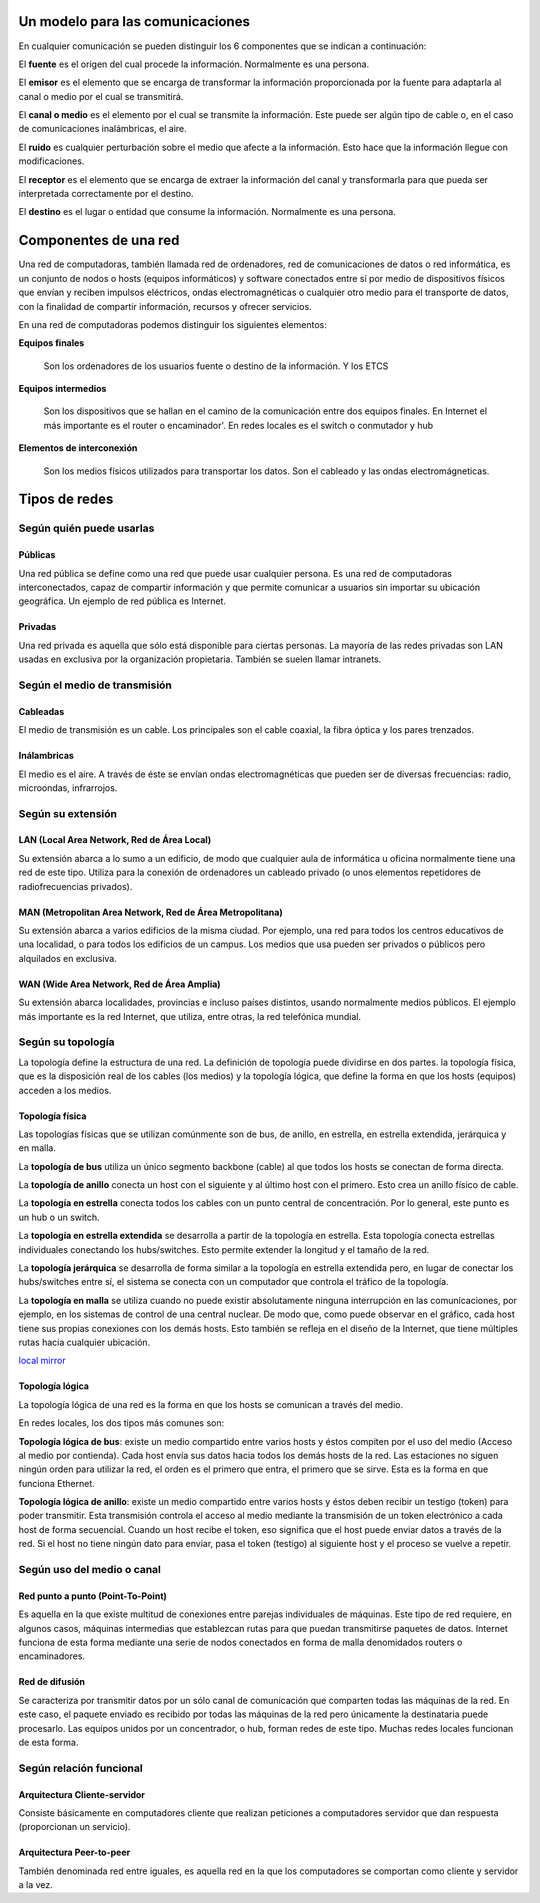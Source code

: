 Un modelo para las comunicaciones
======================================


En cualquier comunicación se pueden distinguir los 6 componentes que se indican a continuación:

.. image:: images/tema01-001.png


El **fuente** es el origen del cual procede la información. Normalmente es una persona.

El **emisor** es el elemento que se encarga de transformar la información proporcionada por la fuente para adaptarla al canal o medio por el cual se transmitirá.

El **canal o medio** es el elemento por el cual se transmite la información. Este puede ser algún tipo de cable o, en el caso de comunicaciones inalámbricas, el aire.

El **ruido** es cualquier perturbación sobre el medio que afecte a la información. Esto hace que la información llegue con modificaciones.

El **receptor** es el elemento que se encarga de extraer la información del canal y transformarla para que pueda ser interpretada correctamente por el destino.

El **destino** es el lugar o entidad que consume la información. Normalmente es una persona.

Componentes de una red
======================

Una red de computadoras, también llamada red de ordenadores, red de comunicaciones de datos o red informática, es un conjunto de nodos o hosts (equipos informáticos) y software conectados entre sí por medio de dispositivos físicos que envían y reciben impulsos eléctricos, ondas electromagnéticas o cualquier otro medio para el transporte de datos, con la finalidad de compartir información, recursos y ofrecer servicios.


En una red de computadoras podemos distinguir los siguientes elementos:

**Equipos finales**

  Son los ordenadores de los usuarios fuente o destino de la información. Y los ETCS

**Equipos intermedios**

  Son los dispositivos que se hallan en el camino de la comunicación entre dos equipos finales. En Internet el más importante es el router o encaminador'. En redes locales es el switch o conmutador y hub

**Elementos de interconexión**

  Son los medios físicos utilizados para transportar los datos. Son el cableado y las ondas electromágneticas.

Tipos de redes
==============

Según quién puede usarlas
-------------------------

Públicas
+++++++++

Una red pública se define como una red que puede usar cualquier persona. Es una red de computadoras interconectados, capaz de compartir información y que permite comunicar a usuarios sin importar su ubicación geográfica. Un ejemplo de red pública es Internet.

Privadas
+++++++++

Una red privada es aquella que sólo está disponible para ciertas personas. La mayoría de las redes privadas son LAN usadas en exclusiva por la organización propietaria. También se suelen llamar intranets.

Según el medio de transmisión
-----------------------------

Cableadas
+++++++++

El medio de transmisión es un cable. Los principales son el cable coaxial, la fibra óptica y los pares trenzados.

Inálambricas
+++++++++++++

El medio es el aire. A través de éste se envían ondas electromagnéticas que pueden ser de diversas frecuencias: radio, microondas, infrarrojos.

Según su extensión
-------------------

LAN (Local Area Network, Red de Área Local)
++++++++++++++++++++++++++++++++++++++++++++

Su extensión abarca a lo sumo a un edificio, de modo que cualquier aula de informática u oficina normalmente tiene una red de este tipo. Utiliza para la conexión de ordenadores un cableado privado (o unos elementos repetidores de radiofrecuencias privados).

MAN (Metropolitan Area Network, Red de Área Metropolitana)
++++++++++++++++++++++++++++++++++++++++++++++++++++++++++

Su extensión abarca a varios edificios de la misma ciudad. Por ejemplo, una red para todos los centros educativos de una localidad, o para todos los edificios de un campus. Los medios que usa pueden ser privados o públicos pero alquilados en exclusiva.

WAN (Wide Area Network, Red de Área Amplia)
+++++++++++++++++++++++++++++++++++++++++++

Su extensión abarca localidades, provincias e incluso países distintos, usando normalmente medios públicos. El
ejemplo más importante es la red Internet, que utiliza, entre otras, la red telefónica mundial.

Según su topología
-------------------

La topología define la estructura de una red. La definición de topología puede dividirse en dos partes. la topología física, que es la disposición real de los cables (los medios) y la topología lógica, que define la forma en que los hosts (equipos) acceden a los medios.

Topología física
+++++++++++++++++

.. image:: images/tema01-002.png


Las topologías físicas que se utilizan comúnmente son de bus, de anillo, en estrella, en estrella extendida, jerárquica y en malla.

La **topología de bus** utiliza un único segmento backbone (cable) al que todos los hosts se conectan de forma directa.

La **topología de anillo** conecta un host con el siguiente y al último host con el primero. Esto crea un anillo físico de cable.

La **topología en estrella** conecta todos los cables con un punto central de concentración. Por lo general, este punto es un hub o un switch.

La **topología en estrella extendida** se desarrolla a partir de la topología en estrella. Esta topología conecta estrellas individuales conectando los hubs/switches. Esto permite extender la longitud y el tamaño de la red.

La **topología jerárquica** se desarrolla de forma similar a la topología en estrella extendida pero, en lugar de conectar los hubs/switches entre sí, el sistema se conecta con un computador que controla el tráfico de la topología.

La **topología en malla** se utiliza cuando no puede existir absolutamente ninguna interrupción en las comunicaciones, por ejemplo, en los sistemas de control de una central nuclear. De modo que, como puede observar en el gráfico, cada host tiene sus propias conexiones con los demás hosts. Esto también se refleja en el diseño de la Internet, que tiene múltiples rutas hacia cualquier ubicación.

`local mirror <packet-tracer\0-ejemplos\topografias-red-packet-tracer.pdf>`_

Topología lógica
++++++++++++++++

La topología lógica de una red es la forma en que los hosts se comunican a través del medio.

En redes locales, los dos tipos más comunes son:

**Topología lógica de bus**: existe un medio compartido entre varios hosts y éstos compiten por el uso del medio (Acceso al medio por contienda). Cada host envía sus datos hacia todos los demás hosts de la red. Las estaciones no siguen ningún orden para utilizar la red, el orden es el primero que entra, el primero que se sirve. Esta es la forma en que funciona Ethernet.

**Topología lógica de anillo**: existe un medio compartido entre varios hosts y éstos deben recibir un testigo (token) para poder transmitir. Esta transmisión controla el acceso al medio mediante la transmisión de un token electrónico a cada host de forma secuencial. Cuando un host recibe el token, eso significa que el host puede enviar datos a través de la red. Si el host no tiene ningún dato para enviar, pasa el token (testigo) al siguiente host y el proceso se vuelve a repetir.

Según uso del medio o canal
----------------------------
Red punto a punto (Point-To-Point)
++++++++++++++++++++++++++++++++++

Es aquella en la que existe multitud de conexiones entre parejas individuales de máquinas. Este tipo de red requiere, en algunos casos, máquinas intermedias que establezcan rutas para que puedan transmitirse paquetes de datos. Internet funciona de esta forma mediante una serie de nodos conectados en forma de malla denomidados routers o encaminadores.

Red de difusión
+++++++++++++++

Se caracteriza por transmitir datos por un sólo canal de comunicación que comparten todas las máquinas de la red. En este caso, el paquete enviado es recibido por todas las máquinas de la red pero únicamente la destinataria puede procesarlo. Las equipos unidos por un concentrador, o hub, forman redes de este tipo. Muchas redes locales funcionan de esta forma.

Según relación funcional
-------------------------

Arquitectura Cliente-servidor
+++++++++++++++++++++++++++++

Consiste básicamente en computadores cliente que realizan peticiones a computadores servidor que dan respuesta (proporcionan un servicio).

Arquitectura Peer-to-peer
+++++++++++++++++++++++++

También denominada red entre iguales, es aquella red en la que los computadores se comportan como cliente y servidor a la vez.
